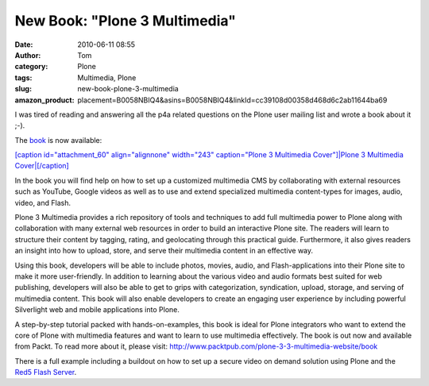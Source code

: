 New Book: "Plone 3 Multimedia"
##############################
:date: 2010-06-11 08:55
:author: Tom
:category: Plone
:tags: Multimedia, Plone
:slug: new-book-plone-3-multimedia
:amazon_product: placement=B0058NBIQ4&asins=B0058NBIQ4&linkId=cc39108d00358d468d6c2ab11644ba69


I was tired of reading and answering all the p4a related questions on
the Plone user mailing list and wrote a book about it ;-).

The `book`_ is now available:

`[caption id="attachment\_60" align="alignnone" width="243"
caption="Plone 3 Multimedia Cover"]\ |Plone 3 Multimedia
Cover|\ [/caption]`_

In the book you will find help on how to set up a customized multimedia
CMS by collaborating with external resources such as YouTube, Google
videos as well as to use and extend specialized multimedia content-types
for images, audio, video, and Flash.

Plone 3 Multimedia provides a rich repository of tools and techniques to
add full multimedia power to Plone along with collaboration with many
external web resources in order to build an interactive Plone site. The
readers will learn to structure their content by tagging, rating, and
geolocating through this practical guide. Furthermore, it also gives
readers an insight into how to upload, store, and serve their multimedia
content in an effective way.

Using this book, developers will be able to include photos, movies,
audio, and Flash-applications into their Plone site to make it more
user-friendly. In addition to learning about the various video and audio
formats best suited for web publishing, developers will also be able to
get to grips with categorization, syndication, upload, storage, and
serving of multimedia content. This book will also enable developers to
create an engaging user experience by including powerful Silverlight web
and mobile applications into Plone.

A step-by-step tutorial packed with hands-on-examples, this book is
ideal for Plone integrators who want to extend the core of Plone with
multimedia features and want to learn to use multimedia effectively. The
book is out now and available from Packt. To read more about it, please
visit: http://www.packtpub.com/plone-3-3-multimedia-website/book

There is a full example including a buildout on how to set up a secure
video on demand solution using Plone and the `Red5 Flash Server`_.

.. _book: https://www.packtpub.com/plone-3-3-multimedia-website/book?utm_source=toms-projekte.de&utm_medium=link&utm_content=authorsite&utm_campaign=mdb_003596
.. _[caption id="attachment\_60" align="alignnone" width="243" caption="Plone 3 Multimedia Cover"]\ |Plone 3 Multimedia Cover|\ [/caption]: https://www.packtpub.com/plone-3-3-multimedia-website/book?utm_source=toms-projekte.de&utm_medium=link&utm_content=authorsite&utm_campaign=mdb_003596
.. _Red5 Flash Server: http://osflash.org/red5

.. |Plone 3 Multimedia Cover| image:: http://blog.toms-projekte.de/wp-content/uploads/2010/06/7665_MockupCover-243x300.jpg
